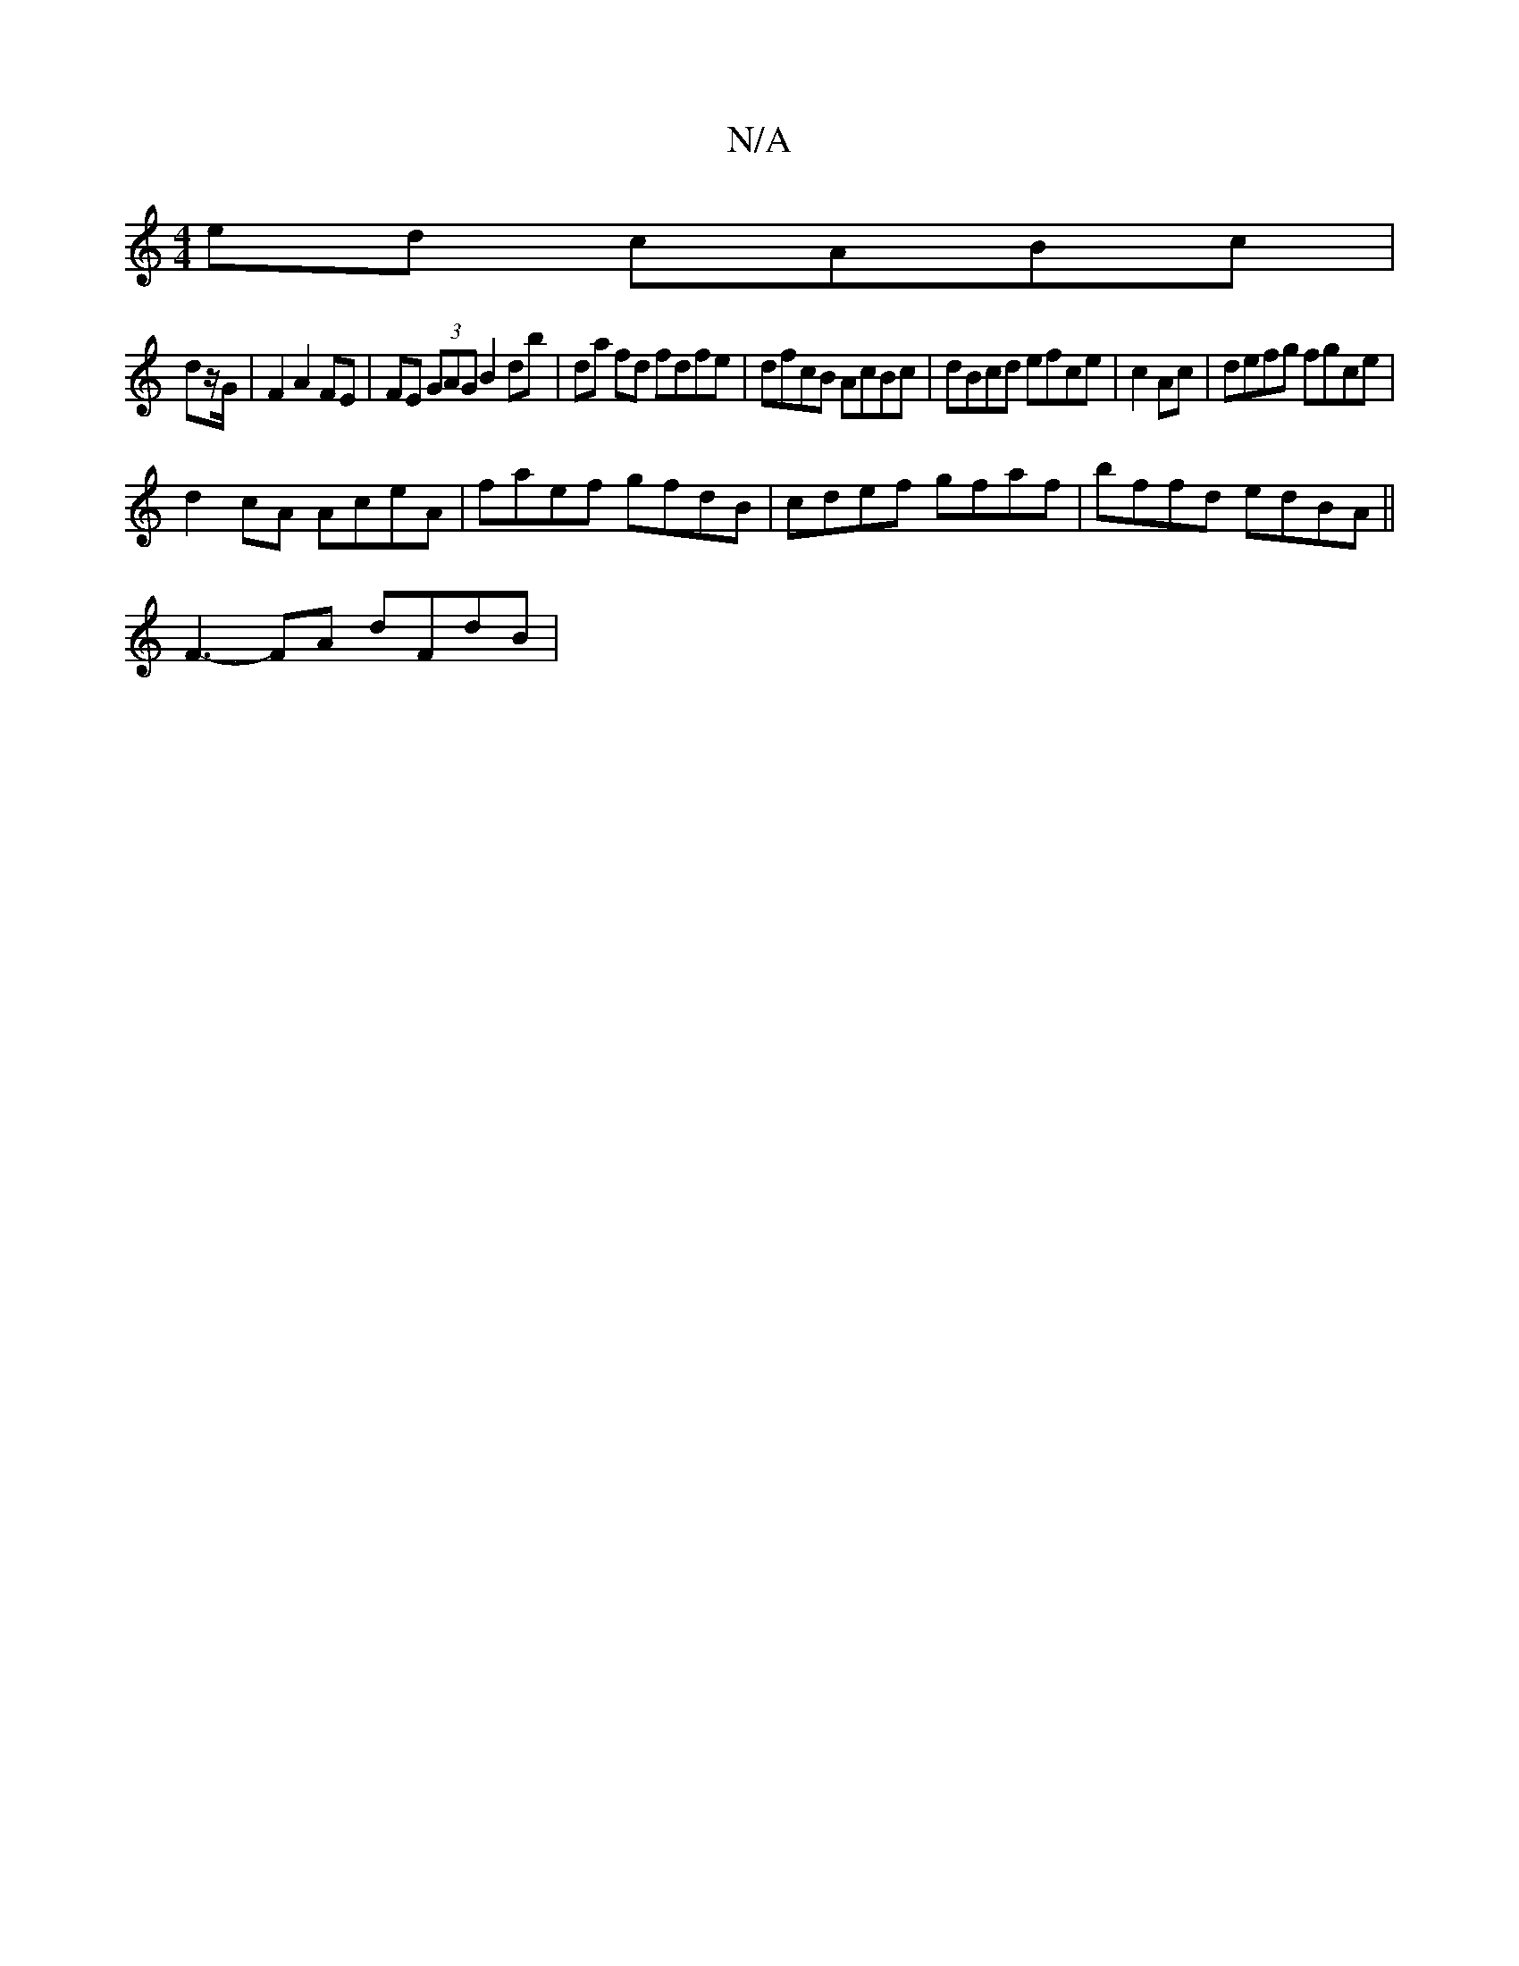 X:1
T:N/A
M:4/4
R:N/A
K:Cmajor
ed cABc |
dz/G/|F2 A2 FE | FE (3GAG B2db | da fd fdfe|dfcB AcBc|dBcd efce|c2 Ac | defg fgce |
d2 cA AceA|faef gfdB|cdef gfaf|bffd edBA||
F3-FA dFdB|

GD E/B/A | FEFG "D7"dA/2G/2 | "D7"A7"G"d2 c2 Bc |B